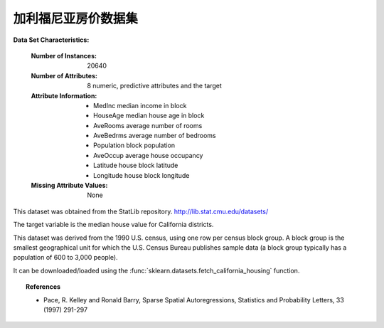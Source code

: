 .. _california_housing_dataset:

加利福尼亚房价数据集
--------------------------

**Data Set Characteristics:**

    :Number of Instances: 20640

    :Number of Attributes: 8 numeric, predictive attributes and the target

    :Attribute Information:
        - MedInc        median income in block
        - HouseAge      median house age in block
        - AveRooms      average number of rooms
        - AveBedrms     average number of bedrooms
        - Population    block population
        - AveOccup      average house occupancy
        - Latitude      house block latitude
        - Longitude     house block longitude

    :Missing Attribute Values: None

This dataset was obtained from the StatLib repository.
http://lib.stat.cmu.edu/datasets/

The target variable is the median house value for California districts.

This dataset was derived from the 1990 U.S. census, using one row per census
block group. A block group is the smallest geographical unit for which the U.S.
Census Bureau publishes sample data (a block group typically has a population
of 600 to 3,000 people).

It can be downloaded/loaded using the
:func:`sklearn.datasets.fetch_california_housing` function.

.. topic:: References

    - Pace, R. Kelley and Ronald Barry, Sparse Spatial Autoregressions,
      Statistics and Probability Letters, 33 (1997) 291-297
